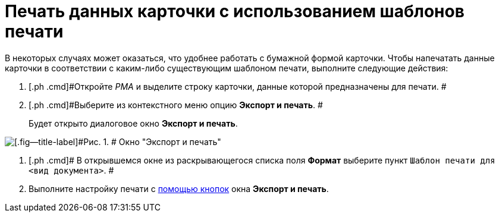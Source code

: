 = Печать данных карточки с использованием шаблонов печати

В некоторых случаях может оказаться, что удобнее работать с бумажной формой карточки. Чтобы напечатать данные карточки в соответствии с каким-либо существующим шаблоном печати, выполните следующие действия:

. [.ph .cmd]#Откройте _РМА_ и выделите строку карточки, данные которой предназначены для печати. #
. [.ph .cmd]#Выберите из контекстного меню опцию [.ph .uicontrol]*Экспорт и печать*. #
+
Будет открыто диалоговое окно [.keyword .wintitle]*Экспорт и печать*.

image::img/Exporting_and_Printing_Data_Cards.png[[.fig--title-label]#Рис. 1. # Окно "Экспорт и печать"]
. [.ph .cmd]# В открывшемся окне из раскрывающегося списка поля [.ph .uicontrol]*Формат* выберите пункт [.kbd .ph .userinput]`Шаблон печати для <вид документа>`. #
. [.ph .cmd]#Выполните настройку печати с xref:Cards_Export_Printing_Mailing_Data_Cards.html#concept_lrw_dd3_4n__Buttons_Exporting_and_Printing[помощью кнопок] окна [.keyword .wintitle]*Экспорт и печать*.#
